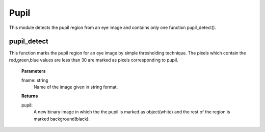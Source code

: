 Pupil
=====

This module detects the pupil region from an eye image and contains only one function pupil_detect().

pupil_detect
------------
This function marks the pupil region for an eye image by simple thresholding technique. The pixels which contain the red,green,blue values are less than 30 are marked as pixels corresponding to pupil.

    **Parameters**
    
    fname: string
        Name of the image given in string format.

    **Returns**
    
    pupil: 
        A new binary image in which the the pupil is marked
        as object(white) and the rest of the region is marked 
        background(black).
